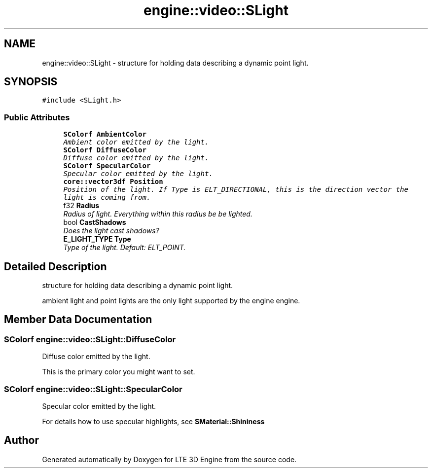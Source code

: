 .TH "engine::video::SLight" 3 "29 Jul 2006" "LTE 3D Engine" \" -*- nroff -*-
.ad l
.nh
.SH NAME
engine::video::SLight \- structure for holding data describing a dynamic point light.  

.PP
.SH SYNOPSIS
.br
.PP
\fC#include <SLight.h>\fP
.PP
.SS "Public Attributes"

.in +1c
.ti -1c
.RI "\fBSColorf\fP \fBAmbientColor\fP"
.br
.RI "\fIAmbient color emitted by the light. \fP"
.ti -1c
.RI "\fBSColorf\fP \fBDiffuseColor\fP"
.br
.RI "\fIDiffuse color emitted by the light. \fP"
.ti -1c
.RI "\fBSColorf\fP \fBSpecularColor\fP"
.br
.RI "\fISpecular color emitted by the light. \fP"
.ti -1c
.RI "\fBcore::vector3df\fP \fBPosition\fP"
.br
.RI "\fIPosition of the light. If Type is ELT_DIRECTIONAL, this is the direction vector the light is coming from. \fP"
.ti -1c
.RI "f32 \fBRadius\fP"
.br
.RI "\fIRadius of light. Everything within this radius be be lighted. \fP"
.ti -1c
.RI "bool \fBCastShadows\fP"
.br
.RI "\fIDoes the light cast shadows? \fP"
.ti -1c
.RI "\fBE_LIGHT_TYPE\fP \fBType\fP"
.br
.RI "\fIType of the light. Default: ELT_POINT. \fP"
.in -1c
.SH "Detailed Description"
.PP 
structure for holding data describing a dynamic point light. 

ambient light and point lights are the only light supported by the engine engine. 
.PP
.SH "Member Data Documentation"
.PP 
.SS "\fBSColorf\fP \fBengine::video::SLight::DiffuseColor\fP"
.PP
Diffuse color emitted by the light. 
.PP
This is the primary color you might want to set. 
.SS "\fBSColorf\fP \fBengine::video::SLight::SpecularColor\fP"
.PP
Specular color emitted by the light. 
.PP
For details how to use specular highlights, see \fBSMaterial::Shininess\fP 

.SH "Author"
.PP 
Generated automatically by Doxygen for LTE 3D Engine from the source code.
